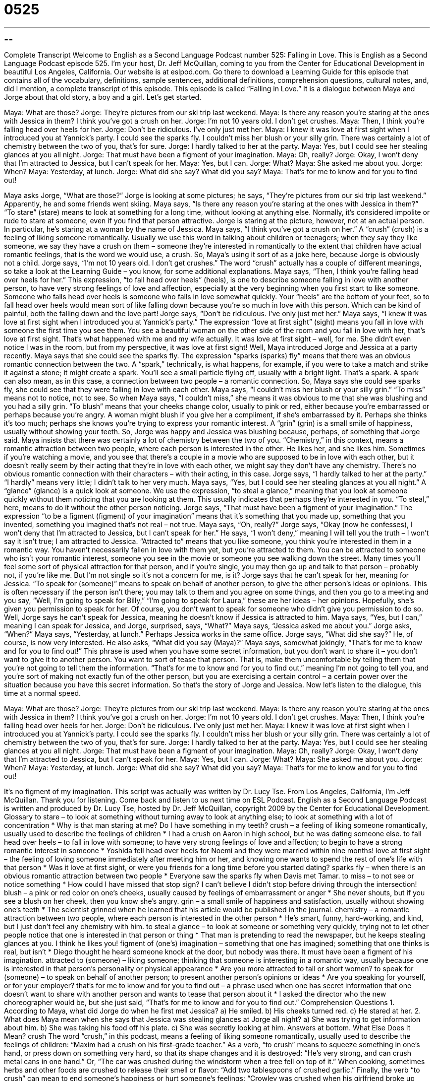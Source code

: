 = 0525
:toc: left
:toclevels: 3
:sectnums:
:stylesheet: ../../../myAdocCss.css

'''

== 

Complete Transcript
Welcome to English as a Second Language Podcast number 525: Falling in Love.
This is English as a Second Language Podcast episode 525. I’m your host, Dr. Jeff McQuillan, coming to you from the Center for Educational Development in beautiful Los Angeles, California.
Our website is at eslpod.com. Go there to download a Learning Guide for this episode that contains all of the vocabulary, definitions, sample sentences, additional definitions, comprehension questions, cultural notes, and, did I mention, a complete transcript of this episode.
This episode is called “Falling in Love.” It is a dialogue between Maya and Jorge about that old story, a boy and a girl. Let’s get started.
[start of dialogue]
Maya: What are those?
Jorge: They’re pictures from our ski trip last weekend.
Maya: Is there any reason you’re staring at the ones with Jessica in them? I think you’ve got a crush on her.
Jorge: I’m not 10 years old. I don’t get crushes.
Maya: Then, I think you’re falling head over heels for her.
Jorge: Don’t be ridiculous. I’ve only just met her.
Maya: I knew it was love at first sight when I introduced you at Yannick’s party. I could see the sparks fly. I couldn’t miss her blush or your silly grin. There was certainly a lot of chemistry between the two of you, that’s for sure.
Jorge: I hardly talked to her at the party.
Maya: Yes, but I could see her stealing glances at you all night.
Jorge: That must have been a figment of your imagination.
Maya: Oh, really?
Jorge: Okay, I won’t deny that I’m attracted to Jessica, but I can’t speak for her.
Maya: Yes, but I can.
Jorge: What?
Maya: She asked me about you.
Jorge: When?
Maya: Yesterday, at lunch.
Jorge: What did she say? What did you say?
Maya: That’s for me to know and for you to find out!
[end of dialogue]
Maya asks Jorge, “What are those?” Jorge is looking at some pictures; he says, “They’re pictures from our ski trip last weekend.” Apparently, he and some friends went skiing. Maya says, “Is there any reason you’re staring at the ones with Jessica in them?” “To stare” (stare) means to look at something for a long time, without looking at anything else. Normally, it’s considered impolite or rude to stare at someone, even if you find that person attractive. Jorge is staring at the picture, however, not at an actual person. In particular, he’s staring at a woman by the name of Jessica.
Maya says, “I think you’ve got a crush on her.” A “crush” (crush) is a feeling of liking someone romantically. Usually we use this word in talking about children or teenagers; when they say they like someone, we say they have a crush on them – someone they’re interested in romantically to the extent that children have actual romantic feelings, that is the word we would use, a crush. So, Maya’s using it sort of as a joke here, because Jorge is obviously not a child. Jorge says, “I’m not 10 years old. I don’t get crushes.” The word “crush” actually has a couple of different meanings, so take a look at the Learning Guide – you know, for some additional explanations.
Maya says, “Then, I think you’re falling head over heels for her.” This expression, “to fall head over heels” (heels), is one to describe someone falling in love with another person, to have very strong feelings of love and affection, especially at the very beginning when you first start to like someone. Someone who falls head over heels is someone who falls in love somewhat quickly. Your “heels” are the bottom of your feet, so to fall head over heels would mean sort of like falling down because you’re so much in love with this person. Which can be kind of painful, both the falling down and the love part!
Jorge says, “Don’t be ridiculous. I’ve only just met her.” Maya says, “I knew it was love at first sight when I introduced you at Yannick’s party.” The expression “love at first sight” (sight) means you fall in love with someone the first time you see them. You see a beautiful woman on the other side of the room and you fall in love with her, that’s love at first sight. That’s what happened with me and my wife actually. It was love at first sight – well, for me. She didn’t even notice I was in the room, but from my perspective, it was love at first sight!
Well, Maya introduced Jorge and Jessica at a party recently. Maya says that she could see the sparks fly. The expression “sparks (sparks) fly” means that there was an obvious romantic connection between the two. A “spark,” technically, is what happens, for example, if you were to take a match and strike it against a stone; it might create a spark. You’ll see a small particle flying off, usually with a bright light. That’s a spark. A spark can also mean, as in this case, a connection between two people – a romantic connection.
So, Maya says she could see sparks fly, she could see that they were falling in love with each other. Maya says, “I couldn’t miss her blush or your silly grin.” “To miss” means not to notice, not to see. So when Maya says, “I couldn’t miss,” she means it was obvious to me that she was blushing and you had a silly grin. “To blush” means that your cheeks change color, usually to pink or red, either because you’re embarrassed or perhaps because you’re angry. A woman might blush if you give her a compliment, if she’s embarrassed by it. Perhaps she thinks it’s too much; perhaps she knows you’re trying to express your romantic interest. A “grin” (grin) is a small smile of happiness, usually without showing your teeth.
So, Jorge was happy and Jessica was blushing because, perhaps, of something that Jorge said. Maya insists that there was certainly a lot of chemistry between the two of you. “Chemistry,” in this context, means a romantic attraction between two people, where each person is interested in the other. He likes her, and she likes him. Sometimes if you’re watching a movie, and you see that there’s a couple in a movie who are supposed to be in love with each other, but it doesn’t really seem by their acting that they’re in love with each other, we might say they don’t have any chemistry. There’s no obvious romantic connection with their characters – with their acting, in this case.
Jorge says, “I hardly talked to her at the party.” “I hardly” means very little; I didn’t talk to her very much. Maya says, “Yes, but I could see her stealing glances at you all night.” A “glance” (glance) is a quick look at someone. We use the expression, “to steal a glance,” meaning that you look at someone quickly without them noticing that you are looking at them. This usually indicates that perhaps they’re interested in you. “To steal,” here, means to do it without the other person noticing.
Jorge says, “That must have been a figment of your imagination.” The expression “to be a figment (figment) of your imagination” means that it’s something that you made up, something that you invented, something you imagined that’s not real – not true. Maya says, “Oh, really?” Jorge says, “Okay (now he confesses), I won’t deny that I’m attracted to Jessica, but I can’t speak for her.” He says, “I won’t deny,” meaning I will tell you the truth – I won’t say it isn’t true; I am attracted to Jessica. “Attracted to” means that you like someone, you think you’re interested in them in a romantic way. You haven’t necessarily fallen in love with them yet, but you’re attracted to them. You can be attracted to someone who isn’t your romantic interest, someone you see in the movie or someone you see walking down the street. Many times you’ll feel some sort of physical attraction for that person, and if you’re single, you may then go up and talk to that person – probably not, if you’re like me. But I’m not single so it’s not a concern for me, is it?
Jorge says that he can’t speak for her, meaning for Jessica. “To speak for (someone)” means to speak on behalf of another person, to give the other person’s ideas or opinions. This is often necessary if the person isn’t there; you may talk to them and you agree on some things, and then you go to a meeting and you say, “Well, I’m going to speak for Billy,” “I’m going to speak for Laura,” these are her ideas – her opinions. Hopefully, she’s given you permission to speak for her. Of course, you don’t want to speak for someone who didn’t give you permission to do so.
Well, Jorge says he can’t speak for Jessica, meaning he doesn’t know if Jessica is attracted to him. Maya says, “Yes, but I can,” meaning I can speak for Jessica, and Jorge, surprised, says, “What?” Maya says, “Jessica asked me about you.” Jorge asks, “When?” Maya says, “Yesterday, at lunch.” Perhaps Jessica works in the same office. Jorge says, “What did she say?” He, of course, is now very interested. He also asks, “What did you say (Maya)?” Maya says, somewhat jokingly, “That’s for me to know and for you to find out!” This phrase is used when you have some secret information, but you don’t want to share it – you don’t want to give it to another person. You want to sort of tease that person. That is, make them uncomfortable by telling them that you’re not going to tell them the information. “That’s for me to know and for you to find out,” meaning I’m not going to tell you, and you’re sort of making not exactly fun of the other person, but you are exercising a certain control – a certain power over the situation because you have this secret information.
So that’s the story of Jorge and Jessica. Now let’s listen to the dialogue, this time at a normal speed.
[start of dialogue]
Maya: What are those?
Jorge: They’re pictures from our ski trip last weekend.
Maya: Is there any reason you’re staring at the ones with Jessica in them? I think you’ve got a crush on her.
Jorge: I’m not 10 years old. I don’t get crushes.
Maya: Then, I think you’re falling head over heels for her.
Jorge: Don’t be ridiculous. I’ve only just met her.
Maya: I knew it was love at first sight when I introduced you at Yannick’s party. I could see the sparks fly. I couldn’t miss her blush or your silly grin. There was certainly a lot of chemistry between the two of you, that’s for sure.
Jorge: I hardly talked to her at the party.
Maya: Yes, but I could see her stealing glances at you all night.
Jorge: That must have been a figment of your imagination.
Maya: Oh, really?
Jorge: Okay, I won’t deny that I’m attracted to Jessica, but I can’t speak for her.
Maya: Yes, but I can.
Jorge: What?
Maya: She asked me about you.
Jorge: When?
Maya: Yesterday, at lunch.
Jorge: What did she say? What did you say?
Maya: That’s for me to know and for you to find out!
[end of dialogue]
It’s no figment of my imagination. This script was actually was written by Dr. Lucy Tse.
From Los Angeles, California, I’m Jeff McQuillan. Thank you for listening. Come back and listen to us next time on ESL Podcast.
English as a Second Language Podcast is written and produced by Dr. Lucy Tse, hosted by Dr. Jeff McQuillan, copyright 2009 by the Center for Educational Development.
Glossary
to stare – to look at something without turning away to look at anything else; to look at something with a lot of concentration
* Why is that man staring at me? Do I have something in my teeth?
crush – a feeling of liking someone romantically, usually used to describe the feelings of children
* I had a crush on Aaron in high school, but he was dating someone else.
to fall head over heels – to fall in love with someone; to have very strong feelings of love and affection; to begin to have a strong romantic interest in someone
* Yoshida fell head over heels for Noemi and they were married within nine months!
love at first sight – the feeling of loving someone immediately after meeting him or her, and knowing one wants to spend the rest of one’s life with that person
* Was it love at first sight, or were you friends for a long time before you started dating?
sparks fly – when there is an obvious romantic attraction between two people
* Everyone saw the sparks fly when Davis met Tamar.
to miss – to not see or notice something
* How could I have missed that stop sign? I can’t believe I didn’t stop before driving through the intersection!
blush – a pink or red color on one’s cheeks, usually caused by feelings of embarrassment or anger
* She never shouts, but if you see a blush on her cheek, then you know she’s angry.
grin – a small smile of happiness and satisfaction, usually without showing one’s teeth
* The scientist grinned when he learned that his article would be published in the journal.
chemistry – a romantic attraction between two people, where each person is interested in the other person
* He’s smart, funny, hard-working, and kind, but I just don’t feel any chemistry with him.
to steal a glance – to look at someone or something very quickly, trying not to let other people notice that one is interested in that person or thing
* That man is pretending to read the newspaper, but he keeps stealing glances at you. I think he likes you!
figment of (one’s) imagination – something that one has imagined; something that one thinks is real, but isn’t
* Diego thought he heard someone knock at the door, but nobody was there. It must have been a figment of his imagination.
attracted to (someone) – liking someone; thinking that someone is interesting in a romantic way, usually because one is interested in that person’s personality or physical appearance
* Are you more attracted to tall or short women?
to speak for (someone) – to speak on behalf of another person; to present another person’s opinions or ideas
* Are you speaking for yourself, or for your employer?
that’s for me to know and for you to find out – a phrase used when one has secret information that one doesn’t want to share with another person and wants to tease that person about it
* I asked the director who the new choreographer would be, but she just said, “That’s for me to know and for you to find out.”
Comprehension Questions
1. According to Maya, what did Jorge do when he first met Jessica?
a) He smiled.
b) His cheeks turned red.
c) He stared at her.
2. What does Maya mean when she says that Jessica was stealing glances at Jorge all night?
a) She was trying to get information about him.
b) She was taking his food off his plate.
c) She was secretly looking at him.
Answers at bottom.
What Else Does It Mean?
crush
The word “crush,” in this podcast, means a feeling of liking someone romantically, usually used to describe the feelings of children: “Maxim had a crush on his first-grade teacher.” As a verb, “to crush” means to squeeze something in one’s hand, or press down on something very hard, so that its shape changes and it is destroyed: “He’s very strong, and can crush metal cans in one hand.” Or, “The car was crushed during the windstorm when a tree fell on top of it.” When cooking, sometimes herbs and other foods are crushed to release their smell or flavor: “Add two tablespoons of crushed garlic.” Finally, the verb “to crush” can mean to end someone’s happiness or hurt someone’s feelings: “Crowley was crushed when his girlfriend broke up with him.”
to speak for
In this podcast, the phrase “to speak for (someone)” means to speak on behalf of another person, or to present another person’s opinions or ideas: “Will you please speak for me at the meeting? I won’t be able to go today.” The phrase “speak for yourself” is used when someone makes a general statement, but one doesn’t believe that idea applies to oneself: “He said, ‘We all need to go on a diet,’ but his wife said, ‘Speak for yourself!’” The phrase “to speak up” means to speak more loudly: “Speak up, please. They can’t hear you in the back of the room.” The phrase “to speak up for (someone)” means to support and defend someone, especially if that person is not present: “Everyone was saying bad things about Teran, but Lamar spoke up for him, saying that it wasn’t his fault the project failed.”
Culture Note
Falling in love “affects” (changes) people in many ways. Let’s “take a look at” (consider) some of the “stereotypical behaviors,” or things that people are generally expected to do when they fall in love.
When people have a crush, they become “preoccupied with” (always thinking about) the person they’re falling in love with. Young girls might “doodle” (make small drawings on a piece of paper) hearts and the “initials” (the first letter in one’s first, middle, and last name) of the person they like. Other people might find themselves “staring into space” (looking into the distance, not aware of what is happening around oneself) while thinking about that “special someone” (the person whom one loves). Some people become so “distracted” (always thinking about something else) when they fall in love that they “lose their appetite” (no longer want to eat) and/or have trouble sleeping at night.
Other people become very creative and “expressive” (able to share one’s thoughts and feelings) when they fall in love. These people “light up” (become very excited and animated) when they are around their special someone, or even when they think about that person. They might write love letters or romantic poetry. Some people send them to the person they’re in love with, but they do it secretly, signing “from a secret admirer” instead of putting their name on it. Other people write songs and “serenade” (sing a romantic song outside a bedroom window) the person they’re falling in love with. People who aren’t as musical and don’t know how to “compose” (write music) might make a “mixed tape,” or make a recording of many of their favorite romantic songs, and give it to their special someone as a gift.
Comprehension Answers
1 - a
2 - c